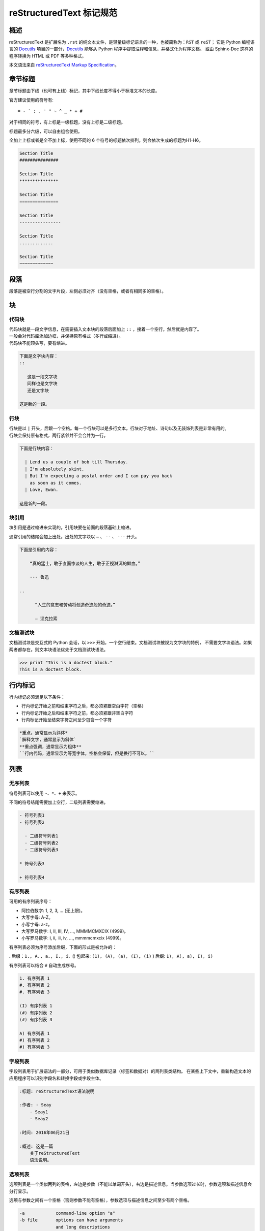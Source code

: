 reStructuredText 标记规范
#####################################

概述
*******************

reStructuredText 是扩展名为 ``.rst`` 的纯文本文件，是轻量级标记语言的一种，也被简称为：``RST`` 或 ``reST``；
它是 Python 编程语言的 Docutils_ 项目的一部分，Docutils_ 能够从 Python 程序中提取注释和信息，并格式化为程序文档。
或由 Sphinx-Doc 这样的程序转换为 HTML 或 PDF 等多种格式。

本文语法来自 `reStructuredText Markup Specification`_。

.. _Docutils: http://docutils.sourceforge.net/

.. _Sphinx-Doc: http://www.sphinx-doc.org/en/master/

.. _`reStructuredText Markup Specification`: http://docutils.sourceforge.net/docs/ref/rst/restructuredtext.html


章节标题
*******************

章节标题由下线（也可有上线）标记，其中下线长度不得小于标准文本的长度。

官方建议使用的符号有::

    = - ` : . ' " ~ ^ _ * + #

对于相同的符号，有上标是一级标题，没有上标是二级标题。

标题最多分六级，可以自由组合使用。

全加上上标或者是全不加上标，使用不同的 6 个符号的标题依次排列，则会依次生成的标题为H1-H6。

.. code-block:: none

    Section Title
    ###############

    Section Title
    ***************

    Section Title
    ===============

    Section Title
    ----------------

    Section Title
    .............

    Section Title
    ~~~~~~~~~~~~~

段落
*******************

段落是被空行分割的文字片段，左侧必须对齐（没有空格，或者有相同多的空格）。

块
*******************

代码块
===================

| 代码块就是一段文字信息，在需要插入文本块的段落后面加上 ``::`` ，接着一个空行，然后就是内容了。
| 一般会对代码库添加边框，并保持原有格式（多行或缩进）。
| 代码块不能顶头写，要有缩进。

.. code-block:: none

    下面是文字块内容：
    ::

       这是一段文字块
       同样也是文字块
       还是文字块

    这是新的一段。

行块
===================

| 行块是以 ``|`` 开头，后跟一个空格。每一个行块可以是多行文本。行块对于地址、诗句以及无装饰列表是非常有用的。
| 行块会保持原有格式，两行紧邻并不会合并为一行。

.. code-block:: none

    下面是行块内容：

      | Lend us a couple of bob till Thursday.
      | I'm absolutely skint.
      | But I'm expecting a postal order and I can pay you back
        as soon as it comes.
      | Love, Ewan.

    这是新的一段。

块引用
===================

块引用是通过缩进来实现的，引用块要在前面的段落基础上缩进。

通常引用的结尾会加上出处，出处的文字块以 ``—`` 、 ``--`` 、 ``---`` 开头。

.. code-block:: none

    下面是引用的内容：

        “真的猛士，敢于直面惨淡的人生，敢于正视淋漓的鲜血。”

        --- 鲁迅

    ..

          “人生的意志和劳动将创造奇迹般的奇迹。”

          — 涅克拉索


文档测试块
===================

文档测试块是交互式的 Python 会话，以 ``>>>`` 开始，一个空行结束。文档测试块被视为文字块的特例，
不需要文字块语法。如果两者都存在，则文本块语法优先于文档测试块语法。

.. code-block:: none

    >>> print "This is a doctest block."
    This is a doctest block.

行内标记
*******************

行内标记必须满足以下条件：

- 行内标记开始之前和结束字符之后，都必须紧跟空白字符（空格）
- 行内标记开始之后和结束字符之前，都必须紧跟非空白字符
- 行内标记开始至结束字符之间至少包含一个字符

.. code-block:: none

    *重点，通常显示为斜体*
    `解释文字，通常显示为斜体`
    **重点强调，通常显示为粗体**
    ``行内代码，通常显示为等宽字体，空格会保留，但是换行不可以。``

列表
*******************

无序列表
===================

符号列表可以使用 ``-、*、+`` 来表示。

不同的符号结尾需要加上空行，二级列表需要缩进。

.. code-block:: none

    - 符号列表1
    - 符号列表2

      - 二级符号列表1
      - 二级符号列表2
      - 二级符号列表3

    * 符号列表3

    + 符号列表4

有序列表
===================

可用的有序列表序号：

- 阿拉伯数字: 1, 2, 3, ... (无上限)。
- 大写字母: A-Z。
- 小写字母: a-z。
- 大写罗马数字: I, II, III, IV, ..., MMMMCMXCIX (4999)。
- 小写罗马数字: i, ii, iii, iv, ..., mmmmcmxcix (4999)。

有序列表必须为序号添加后缀，下面的形式是被允许的：

. 后缀：``1., A., a., I., i.``
() 包起来: ``(1), (A), (a), (I), (i)``
) 后缀: ``1), A), a), I), i)``

有序列表可以结合 ``#`` 自动生成序号。

.. code-block:: none

    1. 有序列表 1
    #. 有序列表 2
    #. 有序列表 3

    (I) 有序列表 1
    (#) 有序列表 2
    (#) 有序列表 3

    A) 有序列表 1
    #) 有序列表 2
    #) 有序列表 3

字段列表
===================

字段列表用于扩展语法的一部分，可用于类似数据库记录（标签和数据对）的两列表类结构。
在某些上下文中，重新构造文本的应用程序可以识别字段名和转换字段或字段主体。

.. code-block:: none

    :标题: reStructuredText语法说明

    :作者: - Seay
        - Seay1
        - Seay2

    :时间: 2016年06月21日

    :概述: 这是一篇
        关于reStructuredText
        语法说明。

选项列表
===================

选项列表是一个类似两列的表格，左边是参数（不能以单词开头），右边是描述信息。当参数选项过长时，参数选项和描述信息会分行显示。

选项与参数之间有一个空格（否则参数不能有空格），参数选项与描述信息之间至少有两个空格。

.. code-block:: none

    -a            command-line option "a"
    -b file       options can have arguments
                  and long descriptions
    --long        options can be long also
    --input=file  long options can also have
                  arguments
    /V            DOS/VMS-style options too


选项列表
===================

定义列表可以理解为解释列表，即名词解释。
条目占一行，解释文本需要缩进。

.. code-block:: none

    定义1
       这是定义1的内容。

    定义2
       这是定义2的第A项。
       这是定义2的第B项。


表格
*******************

网格表
===================

网格表通过类似网格的“ASCII艺术”提供完整的表格表示。网格表允许任意单元格内容，以及行和列跨度。
但是，网格表生成起来很麻烦，特别是对于简单的数据集。

网格表是用一个由字符 ``- 、= 、| 、+`` 组成的可视化网格来描述的。
``-`` 用来分隔行，``=`` 用来分隔表头和表体行，``|`` 用来分隔列，``+`` 用来表示行和列相交的节点。

.. code-block:: none

    +------------+------------+-----------+
    | Header 1   | Header 2   | Header 3  |
    +============+============+===========+
    | body row 1 | column 2   | column 3  |
    +------------+------------+-----------+
    | body row 2 | Cells may span columns.|
    +------------+------------+-----------+
    | body row 3 | Cells may  | - Cells   |
    +------------+ span rows. | - contain |
    | body row 4 |            | - blocks. |
    +------------+------------+-----------+

简单表
===================

简单表格为简单的数据集提供了紧凑且易于输入的表格形式。
单元格内容通常是单个段落，但是在大多数单元格中可以表示任意的主体元素。

使用由 ``=`` 和 ``-`` 字符组成的水平边框描述简单表格。
等号 ``=`` 用于表格边框的顶部和底部，并用于区分标题行和表格主体。
连字符 ``-`` 用于指示单行中的列跨度，并用于视觉上分隔行。

一个简单的表格以等号的顶部边框开始，每个列边界有一个或多个空格（建议使用两个或多个空格）。
无论跨度如何，顶部边框都必须完整描述所有表格列，建议边框长度包含整列文本。表中必须至少有两列（以区别于节标题）。



.. code-block:: none

    =====  =====  =======
      A      B    A and B
    =====  =====  =======
    False  False  False
    True   False  False
    False  True   False
    True   True   True
    =====  =====  =======

    =====  =====  ======
       Inputs     Output
    ------------  ------
      A      B    A or B
    =====  =====  ======
    False  False  False
    True   False  True
    False  True   True
    True   True   True
    =====  =====  ======

链接
*******************

自动超链接
===================

reStructuredText 会自动将网址生成超链接。

.. code-block:: none

    这个网址会自动生成链接：https://www.python.org/

外部超链接
===================

外部超链接目标在其链接块中具有绝对或相对链接地址或电子邮件地址。

.. code-block:: none

    Python_ 是一种高级的程序设计语言。这是一个单词链接示例

    .. _Python: https://www.python.org/

    `Python 3.6`_ 包含许多新功能和优化。这是一个短语链接示例，注意后边是两个短横

    .. _`Python 3.6`: https://docs.python.org/3.6/

    `Python <https://www.python.org/>`_ 是一种高级的程序设计语言。

内部超链接 | 锚点
===================

一个内部的超链接目标指向目标后面的元素。

.. code-block:: none

    更多信息参考 锚点_

    这里包含其它文档内容...

    .. _锚点:

    这是锚点定位的元素

匿名超链接
===================

万维网联盟建议应“明确识别每个链接地址”，超链接引用应尽可能详细。但在实际应用中复制冗长的超链接名称是繁重且容易出错的。
匿名超链接旨在允许方便的超链接引用，类似于自动编号脚注。它们在短文档或一次性文档中特别有用。
但是，此功能很容易被滥用，并且可能导致不容易维护的文档，建议谨慎。

.. code-block:: none

    这篇文章参考的是：`Quick reStructuredText`__。

    __ http://docutils.sourceforge.net/docs/user/rst/quickref.html

间接超链接
===================

间接超链接在其链接块中具有超链接引用。实际上，类似于关联变量赋值。

.. code-block:: none

    .. _one: two_
    .. _two: three_
    .. _three:

隐式超链接
===================

隐式超链接目标由章节标题，脚注和引用自动生成，也可以由扩展构造生成。隐式超链接目标的行为与显式超链接目标的行为相同。
如果命名有冲突的话，显式超链接目标会覆盖具有相同引用名称的任何隐式目标。

.. code-block:: none

    第一节 介绍
    ===========

    其他内容...

    隐式链接到 `第一节 介绍`_，即可生成超链接。

图片
*******************

图像源文件的URI与超链接目标类似，图像URI可以与显式标记开始和目标名称在同一行开始，
或者它可以在紧随其后的缩进文本块中开始，不能有空行。

.. code-block:: none

    .. image:: picture.jpeg
       :height: 100px
       :width: 200 px
       :alt: alternate text
       :align: right


替换引用
*******************

替换引用就是用定义的指令替换对应的文字或图片，和内置指令(inline directives)类似。
替换文本不能以空格开头或结尾。

.. code-block:: none

    这是 Pythond Logo: |logo|，我的最喜欢的语言是:|name|。

    .. |logo| image:: https://www.python.org/static/img/python-logo.png
    .. |name| replace:: Python


脚注引用
*******************

脚注引用，有几种方式：

- 手工标记序号（标记序号 1、2、3 之类）
- 自动序号（填入 # 会自动填充序号）
- 自动符号（填入 * 会自动生成符号）

手工序号可以和 # 结合使用，会自动延续手工的序号。

# 表示的方法可以在后面加上一个名称，这个名称就会生成一个链接。

.. code-block:: none

    脚注引用一 [1]_
    脚注引用二 [#]_
    脚注引用三 [#]_
    脚注引用四 [#跳转]_

    .. [1] 脚注内容一
    .. [#] 脚注内容二
    .. [#] 脚注内容三
    .. [#跳转] 脚注内容四，点击“跳转”到此

    其他的文本内容...

    跳转_

引用参考
*******************

引用参考与上面的脚注有点类似。引用参考是简单的引用名称
（不区分大小写的单词，由字母数字加上下划线等连字符组成；不能有有空格）。

.. code-block:: none

    引用参考的内容通常放在页面结尾处，比如 [CIT2002]_

    .. [CIT2002] 引用参考


分隔符
*******************

分隔符就是一条水平的横线，是由最少 4 个 ``-`` 组成，前后需要添加换行。

.. code-block:: none

    上面部分

    ------------

    下面部分

注释
*******************

注释以 ``..`` 开头，后面接注释内容即可，可以是多行内容，多行时要有缩进。

.. code-block:: none

    ..
      我是注释内容
      你们看不到我
